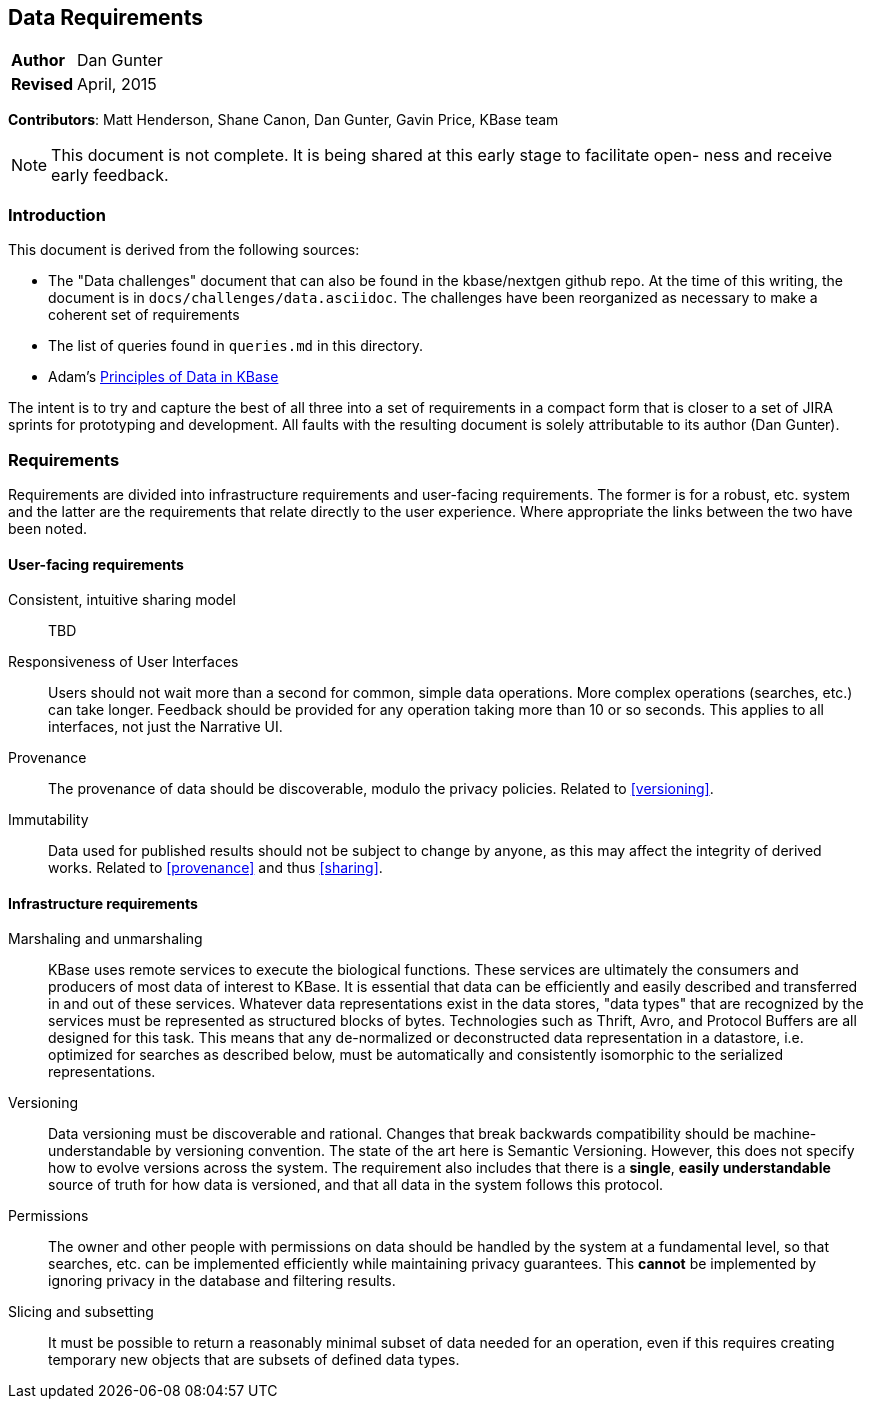 Data Requirements
-----------------
[horizontal]
*Author*:: Dan Gunter
*Revised*:: April, 2015

*Contributors*: Matt Henderson, Shane Canon, Dan Gunter, Gavin Price, KBase team

[NOTE]
==============================================
This document is not complete. It is being
shared at this early stage to facilitate open-
ness and receive early feedback.
==============================================

Introduction
~~~~~~~~~~~~

This document is derived from the following sources:

* The "Data challenges" document that can also be found in the kbase/nextgen github repo. At the time of this writing, the document is in `docs/challenges/data.asciidoc`. The challenges have been reorganized as necessary to make a coherent set of requirements
* The list of queries found in `queries.md` in this directory.
* Adam's https://docs.google.com/document/d/1YY7JwAdQY2bLWZl-VtTPV_K9erA8Vkak5NdXOVUQavQ/edit[Principles of Data in KBase] 

The intent is to try and capture the best of all three into a set of requirements in a compact form that is closer to a set of JIRA sprints for prototyping and development. All faults with the resulting document is solely attributable to its author (Dan Gunter).

Requirements
~~~~~~~~~~~~

Requirements are divided into infrastructure requirements and user-facing requirements. The former is for a robust, etc. system and the latter are the requirements that relate directly to the user experience. Where appropriate the links between the two have been noted.

User-facing requirements
^^^^^^^^^^^^^^^^^^^^^^^^^

[[sharing]]
Consistent, intuitive sharing model:: TBD

Responsiveness of User Interfaces:: Users should not wait more than a second for common, simple data operations. More complex operations (searches, etc.) can take longer. Feedback should be provided for any operation taking more than 10 or so seconds. This applies to all interfaces, not just the Narrative UI.

[[provenance]]
Provenance:: The provenance of data should be discoverable, modulo the privacy policies. Related to <<versioning>>.

Immutability:: Data used for published results should not be subject to change by anyone, as this may affect the integrity of derived works. Related to <<provenance>> and thus <<sharing>>.


Infrastructure requirements
^^^^^^^^^^^^^^^^^^^^^^^^^^^

Marshaling and unmarshaling:: KBase uses remote services to execute the biological functions. These services are ultimately the consumers and producers of most data of interest to KBase. It is essential that data can be efficiently and easily described and transferred in and out of these services. Whatever data representations exist in the data stores, "data types" that are recognized by the services must be represented as structured blocks of bytes. Technologies such as Thrift, Avro, and Protocol Buffers are all designed for this task. This means that any de-normalized or deconstructed data representation in a datastore, i.e. optimized for searches as described below, must be automatically and consistently isomorphic to the serialized representations.

[[versioning]]
Versioning:: Data versioning must be discoverable and rational. Changes that break backwards compatibility should be machine-understandable by versioning convention. The state of the art here is Semantic Versioning. However, this does not specify how to evolve versions across the system. The requirement also includes that there is a *single*, *easily understandable* source of truth for how data is versioned, and that all data in the system follows this protocol.

Permissions:: The owner and other people with permissions on data should be handled by the system at a fundamental level, so that searches, etc. can be implemented efficiently while maintaining privacy guarantees. This *cannot* be implemented by ignoring privacy in the database and filtering results.

Slicing and subsetting:: It must be possible to return a reasonably minimal subset of data needed for an operation, even if this requires creating temporary new objects that are subsets of defined data types.


